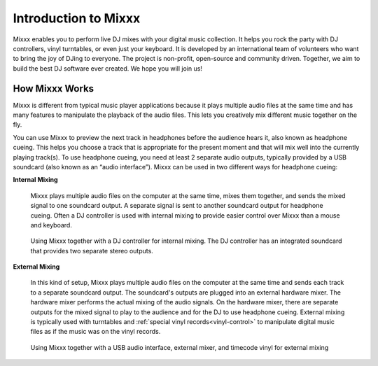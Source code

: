 Introduction to Mixxx
*********************

Mixxx enables you to perform live DJ mixes with your digital music collection. 
It helps you rock the party with DJ controllers, vinyl turntables, or even just 
your keyboard. It is developed by an international team of volunteers who want 
to bring the joy of DJing to everyone. The project is non-profit, open-source 
and community driven. Together, we aim to build the best DJ software ever 
created. We hope you will join us!

How Mixxx Works
===============
Mixxx is different from typical music player applications because it plays
multiple audio files at the same time and has many features to
manipulate the playback of the audio files. This lets you creatively mix
different music together on the fly.

You can use Mixxx to preview the next track in headphones before the audience
hears it, also known as headphone cueing. This helps you choose a track that
is appropriate for the present moment and that will mix well into the
currently playing track(s). To use headphone cueing, you need at least 2 
separate audio outputs, typically provided by a USB soundcard (also known as an 
“audio interface”). Mixxx can be used in two different ways for headphone 
cueing:

**Internal Mixing**

  Mixxx plays multiple audio files on the computer at the same
  time, mixes them together, and sends the mixed signal to one soundcard
  output. A separate signal is sent to another soundcard output for headphone
  cueing. Often a DJ controller is used with internal mixing to provide easier
  control over Mixxx than a mouse and keyboard.

  .. figure:: ../_static/mixxx_setup_midi_integrated_sound.png
     :align: center
     :width: 75%
     :figwidth: 100%
     :alt: Using Mixxx together with a DJ controller and integrated soundcard
     :figclass: pretty-figures

     Using Mixxx together with a DJ controller for internal mixing. The
     DJ controller has an integrated soundcard that provides two separate
     stereo outputs.

**External Mixing**

  In this kind of setup, Mixxx plays multiple audio files on the computer at 
  the same time and sends each track to a separate soundcard output. The 
  soundcard's outputs are plugged into an external hardware mixer. The hardware 
  mixer performs the actual mixing of the audio signals. On the hardware mixer, 
  there are separate outputs for the mixed signal to play to the audience and 
  for the DJ to use headphone cueing. External mixing is typically used with 
  turntables and :ref:`special vinyl records<vinyl-control>` to manipulate 
  digital music files as if the music was on the vinyl records.

  .. figure:: ../_static/mixxx_setup_timecode_vc.png
     :align: center
     :width: 75%
     :figwidth: 100%
     :alt: Using Mixxx together with turntables and external mixer
     :figclass: pretty-figures

     Using Mixxx together with a USB audio interface, external mixer, and
     timecode vinyl for external mixing

